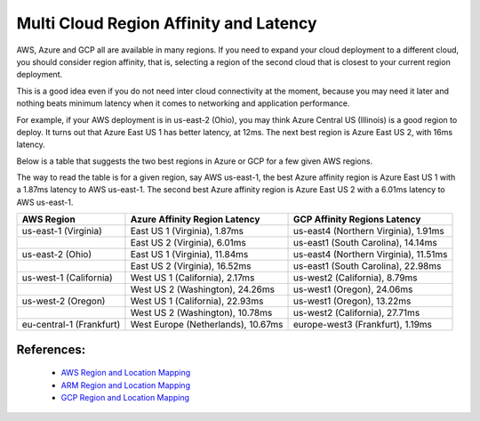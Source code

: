 

===========================================================================================
Multi Cloud Region Affinity and Latency
===========================================================================================

AWS, Azure and GCP all are available in many regions. If you need to expand your cloud deployment to a different cloud, you
should consider region affinity, that is, selecting a region of the second cloud that is closest to your current region deployment. 

This is a good idea even if you do not need inter cloud connectivity at the moment, because you may need it later and nothing
beats minimum latency when it comes to networking and application performance. 

For example, if your AWS deployment is in us-east-2 (Ohio), you may think Azure Central US (Illinois) is a good region to deploy.
It turns out that Azure East US 1 has better latency, at 12ms. The next best region is Azure East US 2, with 16ms latency. 

Below is a table that suggests the two best regions in Azure or GCP for a few given AWS regions. 

The way to read the table is for a given region, say AWS us-east-1, the best Azure affinity region is Azure East US 1 with a 1.87ms latency to AWS us-east-1. 
The second best Azure affinity region is Azure East US 2 with a 6.01ms latency to AWS us-east-1.

+--------------------------+------------------------------------+---------------------------------------+
| **AWS Region**           | **Azure Affinity Region Latency**  | **GCP Affinity Regions Latency**      |
+--------------------------+------------------------------------+---------------------------------------+
| us-east-1 (Virginia)     | East US 1 (Virginia), 1.87ms       | us-east4 (Northern Virginia), 1.91ms  |
+--------------------------+------------------------------------+---------------------------------------+
|                          | East US 2 (Virginia), 6.01ms       | us-east1 (South Carolina), 14.14ms    |
+--------------------------+------------------------------------+---------------------------------------+
| us-east-2 (Ohio)         | East US 1 (Virginia), 11.84ms      | us-east4 (Northern Virginia), 11.51ms |
+--------------------------+------------------------------------+---------------------------------------+
|                          | East US 2 (Virginia), 16.52ms      | us-east1 (South Carolina), 22.98ms    |
+--------------------------+------------------------------------+---------------------------------------+
| us-west-1 (California)   | West US 1 (California), 2.17ms     | us-west2 (California), 8.79ms         |
+--------------------------+------------------------------------+---------------------------------------+
|                          | West US 2 (Washington), 24.26ms    | us-west1 (Oregon), 24.06ms            |
+--------------------------+------------------------------------+---------------------------------------+
| us-west-2 (Oregon)       | West US 1 (California), 22.93ms    | us-west1 (Oregon), 13.22ms            |
+--------------------------+------------------------------------+---------------------------------------+
|                          | West US 2 (Washington), 10.78ms    | us-west2 (California), 27.71ms        |
+--------------------------+------------------------------------+---------------------------------------+
| eu-central-1 (Frankfurt) | West Europe (Netherlands), 10.67ms | europe-west3 (Frankfurt), 1.19ms      |
+--------------------------+------------------------------------+---------------------------------------+


References:
-------------

    * `AWS Region and Location Mapping <https://docs.aws.amazon.com/general/latest/gr/rande.html>`__
    * `ARM Region and Location Mapping <https://azure.microsoft.com/en-us/global-infrastructure/locations/>`__
    * `GCP Region and Location Mapping <https://cloud.google.com/compute/docs/regions-zones/>`__



.. |gcp_inter_region_latency| image:: gcp_inter_region_latency_media/gcp_inter_region_latency.png
   :scale: 30%
   

.. disqus::    
